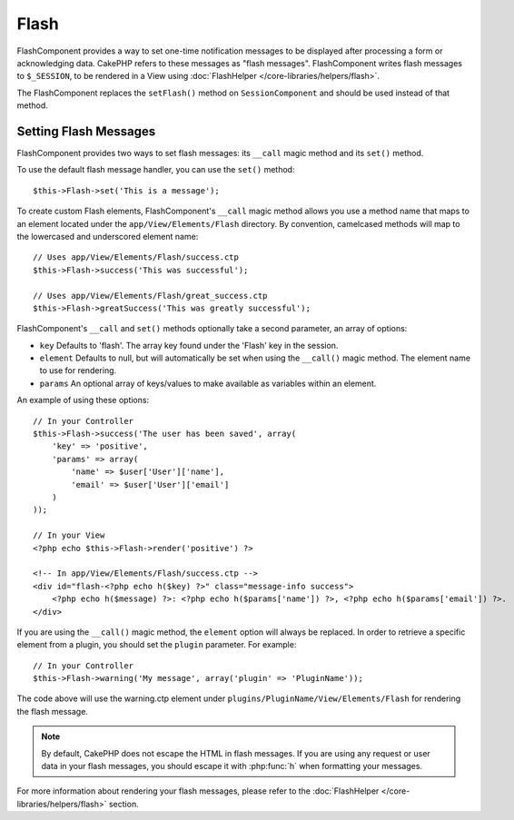 Flash
#####

.. php:class:: FlashComponent(ComponentCollection $collection, array $config = array())

FlashComponent provides a way to set one-time notification messages to be
displayed after processing a form or acknowledging data. CakePHP refers to these
messages as "flash messages". FlashComponent writes flash messages to
``$_SESSION``, to be rendered in a View using
:doc:`FlashHelper </core-libraries/helpers/flash>`.

The FlashComponent replaces the ``setFlash()`` method on ``SessionComponent``
and should be used instead of that method.

Setting Flash Messages
======================

FlashComponent provides two ways to set flash messages: its ``__call`` 
magic method and its ``set()`` method.

To use the default flash message handler, you can use the ``set()`` 
method::

    $this->Flash->set('This is a message');
    
To create custom Flash elements, FlashComponent's ``__call`` magic 
method allows you use a method name that maps to an element located under 
the ``app/View/Elements/Flash`` directory. By convention, camelcased 
methods will map to the lowercased and underscored element name::

    // Uses app/View/Elements/Flash/success.ctp
    $this->Flash->success('This was successful');

    // Uses app/View/Elements/Flash/great_success.ctp
    $this->Flash->greatSuccess('This was greatly successful');



FlashComponent's ``__call`` and ``set()`` methods optionally take a second
parameter, an array of options:

* ``key`` Defaults to 'flash'. The array key found under the 'Flash' key in
  the session.
* ``element`` Defaults to null, but will automatically be set when using the
  ``__call()`` magic method. The element name to use for rendering.
* ``params`` An optional array of keys/values to make available as variables
  within an element.

An example of using these options::

    // In your Controller
    $this->Flash->success('The user has been saved', array(
        'key' => 'positive',
        'params' => array(
            'name' => $user['User']['name'],
            'email' => $user['User']['email']
        )
    ));

    // In your View
    <?php echo $this->Flash->render('positive') ?>

    <!-- In app/View/Elements/Flash/success.ctp -->
    <div id="flash-<?php echo h($key) ?>" class="message-info success">
        <?php echo h($message) ?>: <?php echo h($params['name']) ?>, <?php echo h($params['email']) ?>.
    </div>

If you are using the ``__call()`` magic method, the ``element`` option will
always be replaced. In order to retrieve a specific element from a plugin, you
should set the ``plugin`` parameter. For example::

    // In your Controller
    $this->Flash->warning('My message', array('plugin' => 'PluginName'));

The code above will use the warning.ctp element under ``plugins/PluginName/View/Elements/Flash``
for rendering the flash message.

.. note::
    By default, CakePHP does not escape the HTML in flash messages. If you
    are using any request or user data in your flash messages, you should
    escape it with :php:func:`h` when formatting your messages.

For more information about rendering your flash messages, please refer to the
:doc:`FlashHelper </core-libraries/helpers/flash>` section.
